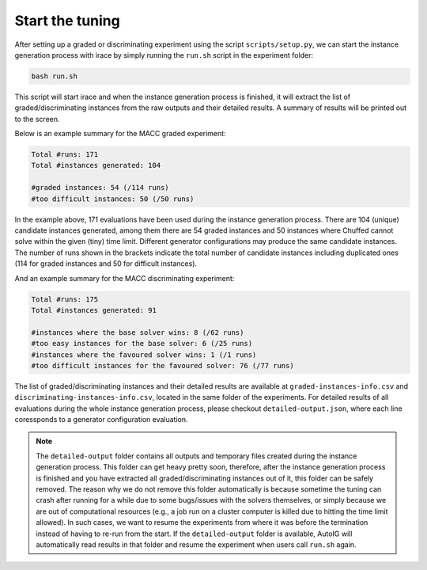 Start the tuning
=====================================================================================

After setting up a graded or discriminating experiment using the script ``scripts/setup.py``, we can start the instance generation process with irace by simply running the ``run.sh`` script in the experiment folder:

.. code-block:: console

    bash run.sh

This script will start irace and when the instance generation process is finished, it will extract the list of graded/discriminating instances from the raw outputs and their detailed results. A summary of results will be printed out to the screen. 

Below is an example summary for the MACC graded experiment:

.. code-block:: rst

    Total #runs: 171
    Total #instances generated: 104

    #graded instances: 54 (/114 runs)
    #too difficult instances: 50 (/50 runs)

In the example above, 171 evaluations have been used during the instance generation process. There are 104 (unique) candidate instances generated, among them there are 54 graded instances and 50 instances where Chuffed cannot solve within the given (tiny) time limit. Different generator configurations may produce the same candidate instances. The number of runs shown in the brackets indicate the total number of candidate instances including duplicated ones (114 for graded instances and 50 for difficult instances).

And an example summary for the MACC discriminating experiment:

.. code-block:: rst

    Total #runs: 175
    Total #instances generated: 91

    #instances where the base solver wins: 8 (/62 runs)
    #too easy instances for the base solver: 6 (/25 runs)
    #instances where the favoured solver wins: 1 (/1 runs)
    #too difficult instances for the favoured solver: 76 (/77 runs)

The list of graded/discriminating instances and their detailed results are available at ``graded-instances-info.csv`` and ``discriminating-instances-info.csv``, located in the same folder of the experiments. For detailed results of all evaluations during the whole instance generation process, please checkout ``detailed-output.json``, where each line coressponds to a generator configuration evaluation.

.. note::
    The ``detailed-output`` folder contains all outputs and temporary files created during the instance generation process. This folder can get heavy pretty soon, therefore, after the instance generation process is finished and you have extracted all graded/discriminating instances out of it, this folder can be safely removed. The reason why we do not remove this folder automatically is because sometime the tuning can crash after running for a while due to some bugs/issues with the solvers themselves, or simply because we are out of computational resources (e.g., a job run on a cluster computer is killed due to hitting the time limit allowed). In such cases, we want to resume the experiments from where it was before the termination instead of having to re-run from the start. If the ``detailed-output`` folder is available, AutoIG will automatically read results in that folder and resume the experiment when users call ``run.sh`` again.

..
    ``out-<generator_configuration_id>-<random_seed>``: irace creates a number of generator configurations (generator instances). We get a candidate instance from solving a generator instance with a particular random seed. Those ``out-*-*`` files record all commands, outputs and results of each generator instance solving. The last line is the most important one showing the results of the run, including information such as the total running time, results of the generator instance solving, the evaluation of the candidate instance obtained (if one is generated). If the tuning crashes, those ``out-*-*`` are the place to look into to see what the issues are.
        - ``gen-inst-<generator_configuration_id>.param``: